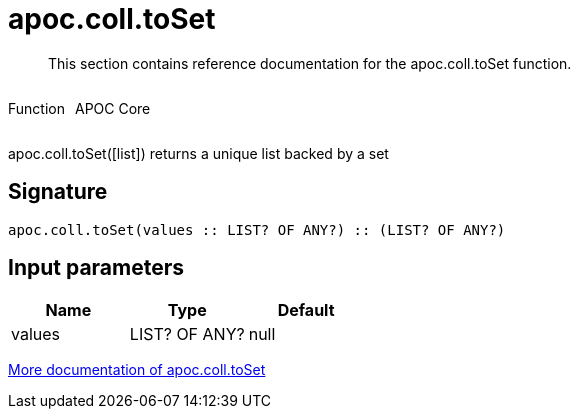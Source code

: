 ////
This file is generated by DocsTest, so don't change it!
////

= apoc.coll.toSet
:description: This section contains reference documentation for the apoc.coll.toSet function.

[abstract]
--
{description}
--

++++
<div style='display:flex'>
<div class='paragraph type function'><p>Function</p></div>
<div class='paragraph release core' style='margin-left:10px;'><p>APOC Core</p></div>
</div>
++++

apoc.coll.toSet([list]) returns a unique list backed by a set

== Signature

[source]
----
apoc.coll.toSet(values :: LIST? OF ANY?) :: (LIST? OF ANY?)
----

== Input parameters
[.procedures, opts=header]
|===
| Name | Type | Default 
|values|LIST? OF ANY?|null
|===

xref::data-structures/collection-list-functions.adoc[More documentation of apoc.coll.toSet,role=more information]

